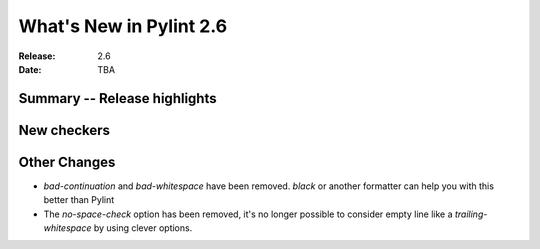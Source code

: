 **************************
 What's New in Pylint 2.6
**************************

:Release: 2.6
:Date: TBA


Summary -- Release highlights
=============================


New checkers
============

Other Changes
=============

* `bad-continuation` and `bad-whitespace` have been removed. `black` or another formatter can help you with this better than Pylint

* The `no-space-check` option has been removed, it's no longer possible to consider empty line like a `trailing-whitespace` by using clever options.
